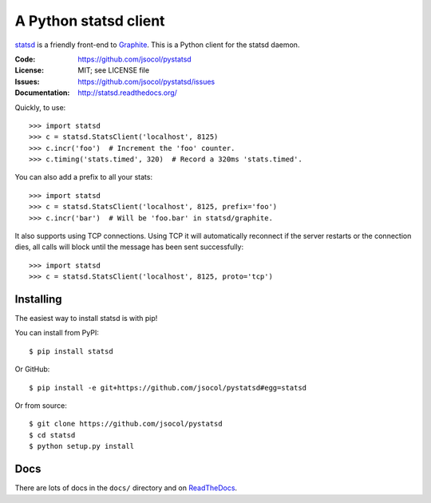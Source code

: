 ======================
A Python statsd client
======================

statsd_ is a friendly front-end to Graphite_. This is a Python client
for the statsd daemon.

.. image:: https://travis-ci.org/jsocol/pystatsd.png?branch=master
   :target: https://travis-ci.org/jsocol/pystatsd
   :alt: Travis-CI build status

.. image:: https://pypip.in/v/statsd/badge.png
   :target: https://pypi.python.org/pypi/statsd/
   :alt: Latest release

.. image:: https://pypip.in/d/statsd/badge.png
   :target: https://pypi.python.org/pypi/statsd/
   :alt: Downloads

:Code:          https://github.com/jsocol/pystatsd
:License:       MIT; see LICENSE file
:Issues:        https://github.com/jsocol/pystatsd/issues
:Documentation: http://statsd.readthedocs.org/

Quickly, to use::

    >>> import statsd
    >>> c = statsd.StatsClient('localhost', 8125)
    >>> c.incr('foo')  # Increment the 'foo' counter.
    >>> c.timing('stats.timed', 320)  # Record a 320ms 'stats.timed'.

You can also add a prefix to all your stats::

    >>> import statsd
    >>> c = statsd.StatsClient('localhost', 8125, prefix='foo')
    >>> c.incr('bar')  # Will be 'foo.bar' in statsd/graphite.

It also supports using TCP connections. Using TCP it will automatically
reconnect if the server restarts or the connection dies, all calls will
block until the message has been sent successfully::

    >>> import statsd
    >>> c = statsd.StatsClient('localhost', 8125, proto='tcp')


Installing
==========

The easiest way to install statsd is with pip!

You can install from PyPI::

    $ pip install statsd

Or GitHub::

    $ pip install -e git+https://github.com/jsocol/pystatsd#egg=statsd

Or from source::

    $ git clone https://github.com/jsocol/pystatsd
    $ cd statsd
    $ python setup.py install


Docs
====

There are lots of docs in the ``docs/`` directory and on ReadTheDocs_.


.. _statsd: https://github.com/etsy/statsd
.. _Graphite: http://graphite.readthedocs.org/
.. _ReadTheDocs: http://statsd.readthedocs.org/en/latest/index.html
